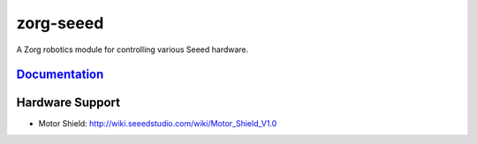zorg-seeed
==========

A Zorg robotics module for controlling various Seeed hardware.

`Documentation <http://zorg-seeed.readthedocs.org/>`__
------------------------------------------------------

Hardware Support
----------------

- Motor Shield: http://wiki.seeedstudio.com/wiki/Motor_Shield_V1.0
